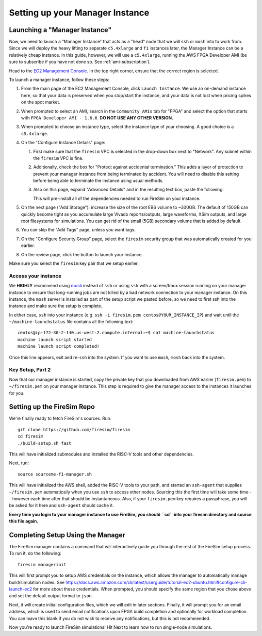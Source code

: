 Setting up your Manager Instance
================================

Launching a "Manager Instance"
------------------------------

Now, we need to launch a "Manager Instance" that acts as a
"head" node that we will ``ssh`` or ``mosh`` into to work from.
Since we will deploy the heavy lifting to separate ``c5.4xlarge`` and
``f1`` instances later, the Manager Instance can be a relatively cheap instance. In this guide, however,
we will use a ``c5.4xlarge``,
running the AWS FPGA Developer AMI (be sure to subscribe if you have not done so. See :ref:`ami-subscription`).

Head to the `EC2 Management
Console <https://console.aws.amazon.com/ec2/v2/home>`__. In the top
right corner, ensure that the correct region is selected.

To launch a manager instance, follow these steps:

1. From the main page of the EC2 Management Console, click
   ``Launch Instance``. We use an on-demand instance here, so that your
   data is preserved when you stop/start the instance, and your data is
   not lost when pricing spikes on the spot market.
2. When prompted to select an AMI, search in the ``Community AMIs`` tab for
   "FPGA" and select the option that starts with ``FPGA Developer AMI - 1.6.0``.
   **DO NOT USE ANY OTHER VERSION.**
3. When prompted to choose an instance type, select the instance type of
   your choosing. A good choice is a ``c5.4xlarge``.
4. On the "Configure Instance Details" page:

   1. First make sure that the ``firesim`` VPC is selected in the
      drop-down box next to "Network". Any subnet within the ``firesim``
      VPC is fine.
   2. Additionally, check the box for "Protect against accidental
      termination." This adds a layer of protection to prevent your
      manager instance from being terminated by accident. You will need
      to disable this setting before being able to terminate the
      instance using usual methods.
   3. Also on this page, expand "Advanced Details" and in the resulting
      text box, paste the following:

      .. include:: /../scripts/machine-launch-script.sh
         :code: bash

      This will pre-install all of the dependencies needed to run FireSim on your instance.

5. On the next page ("Add Storage"), increase the size of the root EBS
   volume to ~300GB. The default of 150GB can quickly become tight as
   you accumulate large Vivado reports/outputs, large waveforms, XSim outputs,
   and large root filesystems for simulations. You can get rid of the
   small (5GB) secondary volume that is added by default.
6. You can skip the "Add Tags" page, unless you want tags.
7. On the "Configure Security Group" page, select the ``firesim``
   security group that was automatically created for you earlier.
8. On the review page, click the button to launch your instance.

Make sure you select the ``firesim`` key pair that we setup earlier.

Access your instance
~~~~~~~~~~~~~~~~~~~~

We **HIGHLY** recommend using `mosh <https://mosh.org/>`__ instead
of ``ssh`` or using ``ssh`` with a screen/tmux session running on your
manager instance to ensure that long-running jobs are not killed by a
bad network connection to your manager instance. On this instance, the
``mosh`` server is installed as part of the setup script we pasted
before, so we need to first ssh into the instance and make sure the
setup is complete.

In either case, ``ssh`` into your instance (e.g. ``ssh -i firesim.pem centos@YOUR_INSTANCE_IP``) and wait until the
``~/machine-launchstatus`` file contains all the following text:

::

    centos@ip-172-30-2-140.us-west-2.compute.internal:~$ cat machine-launchstatus
    machine launch script started
    machine launch script completed!

Once this line appears, exit and re-``ssh`` into the system. If you want
to use ``mosh``, ``mosh`` back into the system.

Key Setup, Part 2
~~~~~~~~~~~~~~~~~

Now that our manager instance is started, copy the private key that you
downloaded from AWS earlier (``firesim.pem``) to ``~/firesim.pem`` on
your manager instance. This step is required to give the manager access
to the instances it launches for you.

Setting up the FireSim Repo
---------------------------

We're finally ready to fetch FireSim's sources. Run:

::

    git clone https://github.com/firesim/firesim
    cd firesim
    ./build-setup.sh fast

This will have initialized submodules and installed the RISC-V tools and
other dependencies.

Next, run:

::

    source sourceme-f1-manager.sh

This will have initialized the AWS shell, added the RISC-V tools to your
path, and started an ``ssh-agent`` that supplies ``~/firesim.pem``
automatically when you use ``ssh`` to access other nodes. Sourcing this the
first time will take some time -- however each time after that should be instantaneous.
Also, if your ``firesim.pem`` key requires a passphrase, you will be asked for
it here and ``ssh-agent`` should cache it.

**Every time you login to your manager instance to use FireSim, you should ``cd`` into
your firesim directory and source this file again.**


Completing Setup Using the Manager
----------------------------------

The FireSim manager contains a command that will interactively guide you
through the rest of the FireSim setup process. To run it, do the following:

::

    firesim managerinit

This will first prompt you to setup AWS credentials on the instance, which allows
the manager to automatically manage build/simulation nodes. See
https://docs.aws.amazon.com/cli/latest/userguide/tutorial-ec2-ubuntu.html#configure-cli-launch-ec2
for more about these credentials. When prompted, you should specify the same
region that you chose above and set the default output format to ``json``.

Next, it will create initial configuration files, which we will edit in later
sections. Finally, it will prompt you for an email address, which is used to
send email notifications upon FPGA build completion and optionally for
workload completion. You can leave this blank if you do not wish to receive any
notifications, but this is not recommended.

Now you're ready to launch FireSim simulations! Hit Next to learn how to run single-node simulations.
